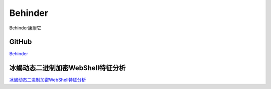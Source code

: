 Behinder
===========================

Behinder康康它


GitHub
-----------------

`Behinder`_


.. _Behinder: https://github.com/rebeyond/Behinder/releases


冰蝎动态二进制加密WebShell特征分析
-----------------

`冰蝎动态二进制加密WebShell特征分析`_


.. _冰蝎动态二进制加密WebShell特征分析: https://cloud.tencent.com/developer/article/1512393


